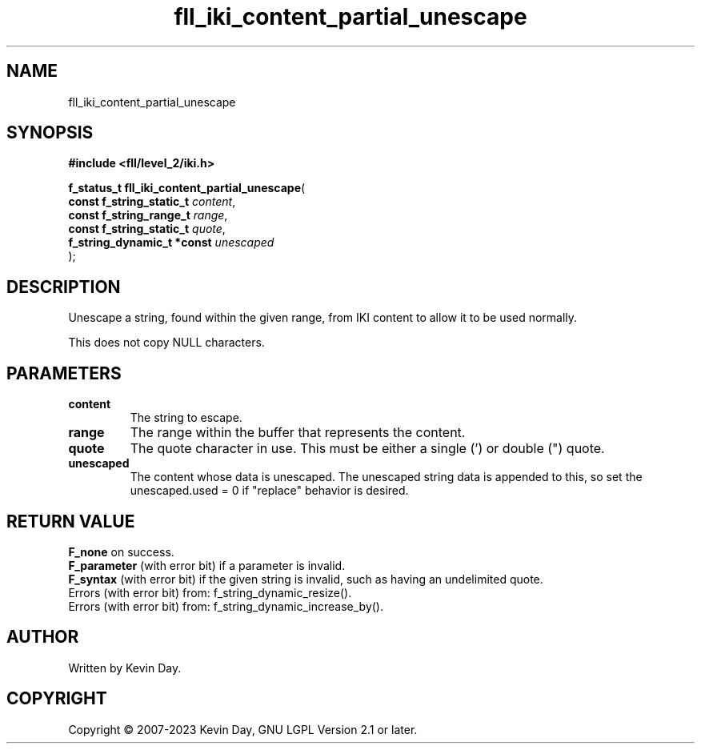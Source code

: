 .TH fll_iki_content_partial_unescape "3" "July 2023" "FLL - Featureless Linux Library 0.6.8" "Library Functions"
.SH "NAME"
fll_iki_content_partial_unescape
.SH SYNOPSIS
.nf
.B #include <fll/level_2/iki.h>
.sp
\fBf_status_t fll_iki_content_partial_unescape\fP(
    \fBconst f_string_static_t   \fP\fIcontent\fP,
    \fBconst f_string_range_t    \fP\fIrange\fP,
    \fBconst f_string_static_t   \fP\fIquote\fP,
    \fBf_string_dynamic_t *const \fP\fIunescaped\fP
);
.fi
.SH DESCRIPTION
.PP
Unescape a string, found within the given range, from IKI content to allow it to be used normally.
.PP
This does not copy NULL characters.
.SH PARAMETERS
.TP
.B content
The string to escape.

.TP
.B range
The range within the buffer that represents the content.

.TP
.B quote
The quote character in use. This must be either a single (') or double (") quote.

.TP
.B unescaped
The content whose data is unescaped. The unescaped string data is appended to this, so set the unescaped.used = 0 if "replace" behavior is desired.

.SH RETURN VALUE
.PP
\fBF_none\fP on success.
.br
\fBF_parameter\fP (with error bit) if a parameter is invalid.
.br
\fBF_syntax\fP (with error bit) if the given string is invalid, such as having an undelimited quote.
.br
Errors (with error bit) from: f_string_dynamic_resize().
.br
Errors (with error bit) from: f_string_dynamic_increase_by().
.SH AUTHOR
Written by Kevin Day.
.SH COPYRIGHT
.PP
Copyright \(co 2007-2023 Kevin Day, GNU LGPL Version 2.1 or later.
